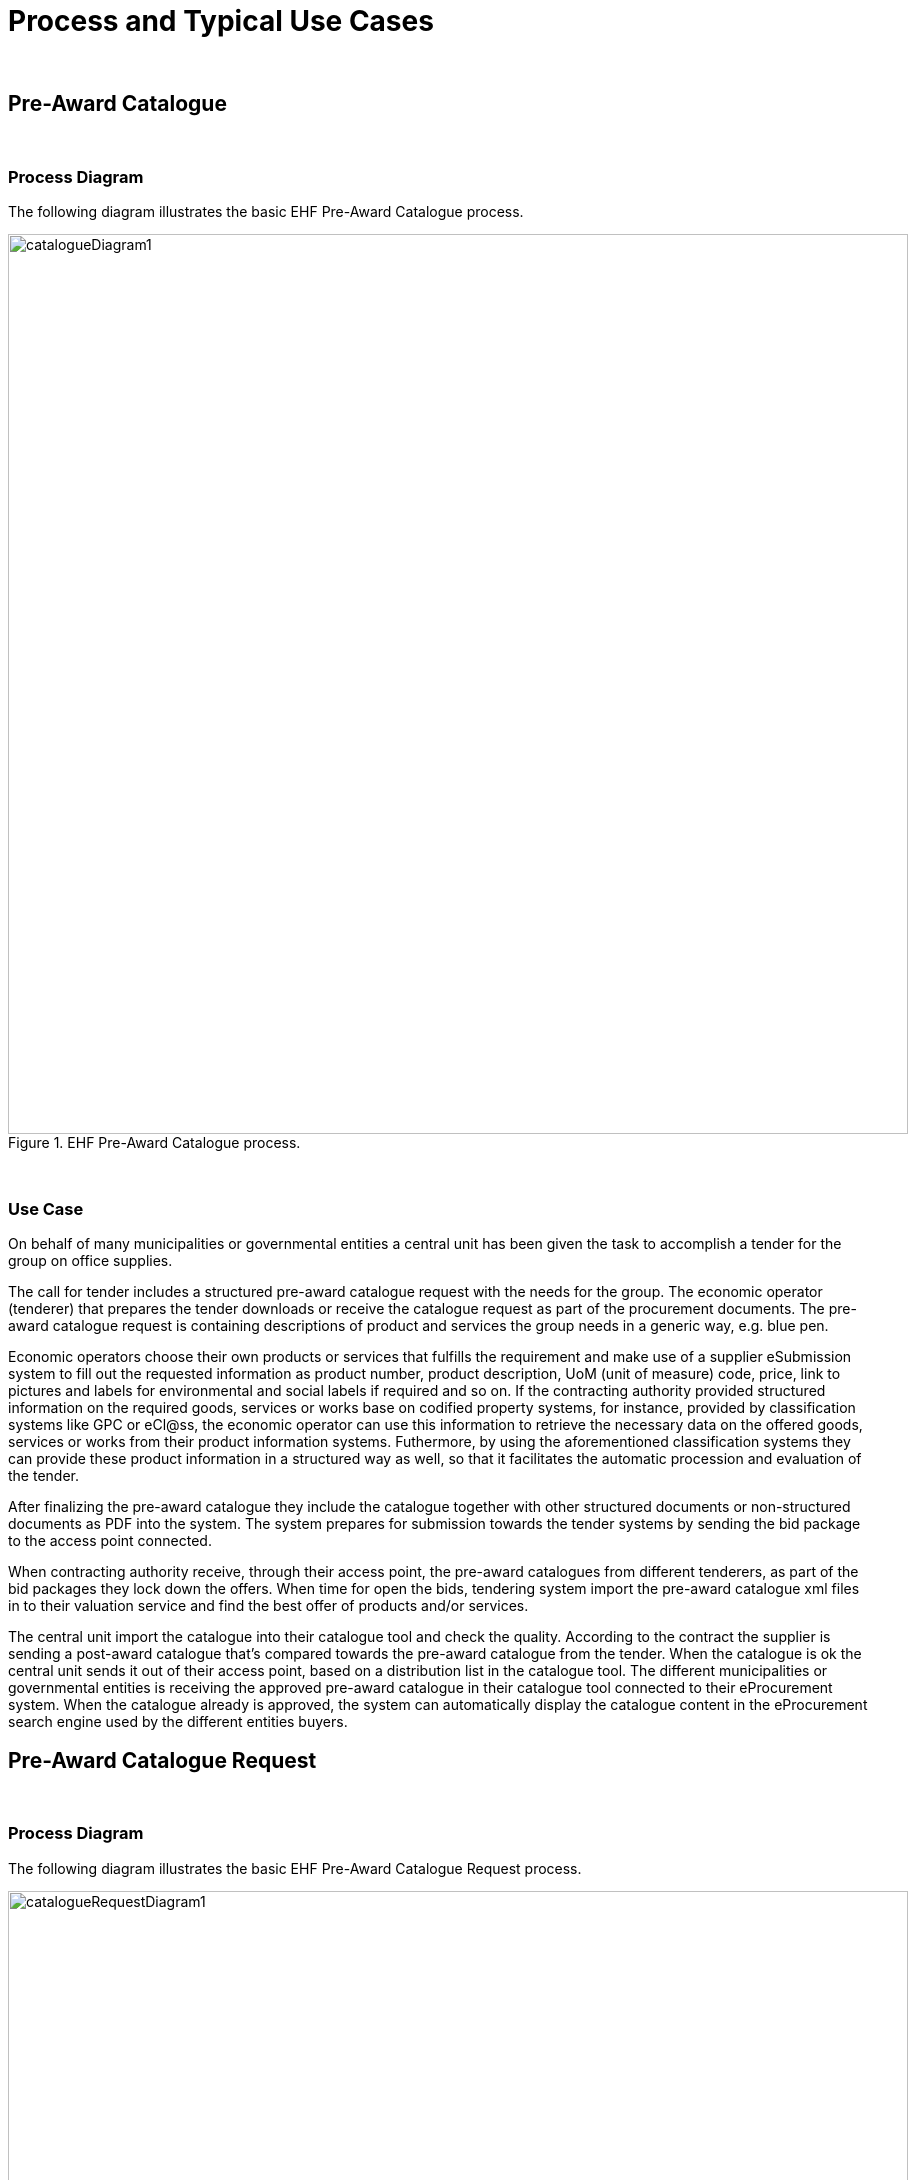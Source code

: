 
= Process and Typical Use Cases

{empty} +

== Pre-Award Catalogue

{empty} +

=== Process Diagram

The following diagram illustrates the basic EHF Pre-Award Catalogue process.

.EHF Pre-Award Catalogue process.
image::images/catalogueDiagram1.png[align="center",900,900]

{empty} +

=== Use Case

//==== Use case

On behalf of many municipalities or governmental entities a central unit has been given the task to accomplish a tender for the group on office supplies.

The call for tender includes a structured pre-award catalogue request with the needs for the group. The economic operator (tenderer) that prepares the tender downloads or receive the catalogue request as part of the procurement documents. The pre-award catalogue request is containing descriptions of product and services the group needs in a generic way, e.g. blue pen.

Economic operators choose their own products or services that fulfills the requirement and make use of a supplier eSubmission system to fill out the requested information as product number, product description, UoM (unit of measure) code, price, link to pictures and labels for environmental and social labels if required and so on. If the contracting authority provided structured information on the required goods, services or works base on codified property systems, for instance, provided by classification systems like GPC or eCl@ss, the economic operator can use this information to retrieve the necessary data on the offered goods, services or works from their product information systems. Futhermore, by using the aforementioned classification systems they can provide these product information in a structured way as well, so that it facilitates the automatic procession and evaluation of the tender.

After finalizing the pre-award catalogue they include the catalogue together with other structured documents or non-structured documents as PDF into the system. The system prepares for submission towards the tender systems by sending the bid package to the access point connected.

When contracting authority receive, through their access point, the pre-award catalogues from different tenderers, as part of the bid packages they lock down the offers. When time for open the bids, tendering system import the pre-award catalogue xml files in to their valuation service and find the best offer of products and/or services.

The central unit import the catalogue into their catalogue tool and check the quality. According to the contract the supplier is sending a post-award catalogue that’s compared towards the pre-award catalogue from the tender. When the catalogue is ok the central unit sends it out of their access point, based on a distribution list in the catalogue tool. The different municipalities or governmental entities is receiving the approved pre-award catalogue in their catalogue tool connected to their eProcurement system. When the catalogue already is approved, the system can automatically display the catalogue content in the eProcurement search engine used by the different entities buyers.


== Pre-Award Catalogue Request

{empty} +

=== Process Diagram

The following diagram illustrates the basic EHF Pre-Award Catalogue Request process.

.EHF Pre-Award Catalogue Request process.
image::images/catalogueRequestDiagram1.png[align="center",900,900]

{empty} +

=== Use Cases

==== Use case 1

Certification/conformity assessment of certain skills as surgical nurse, midwife, different kinds of engineers or other specialty of occupation can also be used. CA has stored the generic description and requirements via a Pre-award catalogue request in the tendering system, and based on that Pre-award catalogue request an automated evaluation of the different offers (in shape of Pre-award catalogues) from different economic operators can be performed. In this cases, the required skills are described in the Pre-award catalogue and the economic operator provides the means of proof in the Pre-award catalogue to proof that the required skills are provided.

In the evaluation process the pre-award catalogues will be stored. After signing the contract with EO, the Pre-award catalogue can be transferred to the eProcurement system (catalogue tool) to be used as baseline to compare the catalogue to the contract, if the catalogue is updated by the economic operator.

==== Use case 2

Pre-award catalogue requests can be used in a Dynamic Purchasing System (DPS) as a carrier of contracting authorities needs towards suppliers qualified for the DPS supplier group. Automatically evaluation of incoming, tenders in the form of Pre-award catalogue, will save contracting authority handling cost, as these Pre-award catalogues can be used to cross-check them with stored Pre-award catalogue request. DPS will also stimulate small and medium-sized enterprises (SME) to get involved in tenders because the needs are specified in a structured manner, easier to handle and can be used to create an offer in shape of a Pre-award catalogue automatically based on a Pre-award catalogue request.

==== Use case 3

A CA wants to buy goods, services or works that can be described easily. "Described easily" means that it is possible to specify the requirements on the products or services to be bought by the CA. Examples for such products are products for maintenance, repair and operations like office supplies. Standardized services can be different kind of substitute services for different kinds of professions. To describe the requirements contracting authority fill in pre-award catalogue request. The pre-award catalogue request specifies the requirements, e.g., the size and the thickness of the printer paper on the products in a structured and vendor-neutral manner.

After subscribing to a tender, an economic operator from Norway uses its tendering platform 123-Nor to receive the structured documents and store it in his system. The system fills the information on goods and services into the Pre-award catalogue using information from the economic operator's ERP system as well as procurement documents. Finally, the system prepares all theses documents for submission as a tender and submits it.

The contracting authorities tendering platform ABC-Germania receives the procurement documents and imports the Pre-award catalogue into the evaluation system and compare all received Pre-award catalogues with each other and the Pre-award catalogue requests to find the best tender of goods or services automatically.


==== Use case 4

An economic operator finds an interesting business opportunity after a search on a tendering platform. The tender informs the economic operator that this is a Dynamic Purchasing System (DPS) process. After passing the qualification to the DPS, the economic operator is able to receive requests for goods, services or work from contracting authority.

When contracting authority has a need for goods or services, it provides the  generic descriptions for the different requirements by creating a Pre-award catalogue request together with other structured tender documents containing more high-level requirements. These documents are made available in the DPS.

The economic operator uses the Pre-award catalogue request to match the requirements with the product specification in its own system for product information (or catalogue) management. As a result, the economic operator retrieves a list of goods/service information that fulfil the requirements and the system creates a Pre-award catalogue.

The contracting authority receives the Pre-award catalogue and automatically evaluate the tenders from the various economic operator. The contracting authority choses the winner and inform all participating economic operator and then sends the contract for signing to the winning economic operator.

The winning Pre-award catalogue will be then the basis for placing orders, receiving reception of goods and services and atomically checking of sent invoices.
